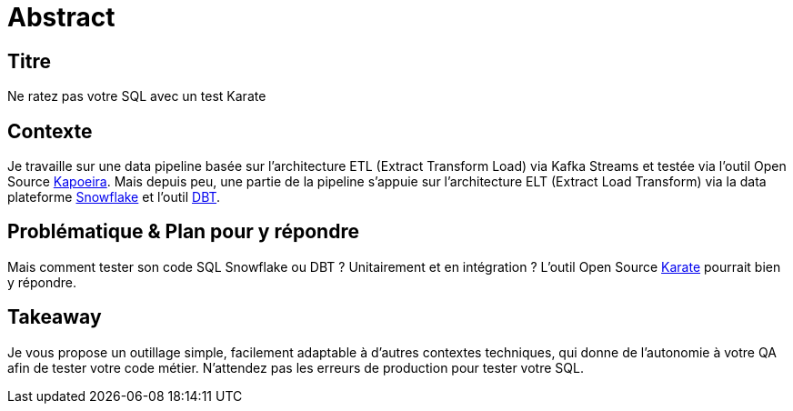 = Abstract

== Titre
Ne ratez pas votre SQL avec un test Karate

== Contexte
Je travaille sur une data pipeline basée sur l'architecture ETL (Extract Transform Load) via Kafka Streams et testée via l'outil Open Source https://github.com/lectra-tech/kapoeira[Kapoeira^].
Mais depuis peu, une partie de la pipeline s'appuie sur l'architecture ELT (Extract Load Transform) via la data plateforme https://www.snowflake.com[Snowflake] et l'outil https://www.getdbt.com[DBT].

== Problématique & Plan pour y répondre
Mais comment tester son code SQL Snowflake ou DBT ? Unitairement et en intégration ?
L'outil Open Source https://github.com/karatelabs/karate[Karate] pourrait bien y répondre. 

== Takeaway
Je vous propose un outillage simple, facilement adaptable à d'autres contextes techniques, qui donne de l'autonomie à votre QA afin de tester votre code métier.
N'attendez pas les erreurs de production pour tester votre SQL.

